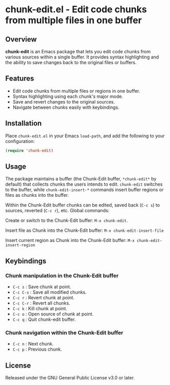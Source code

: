 * chunk-edit.el - Edit code chunks from multiple files in one buffer

** Overview

*chunk-edit* is an Emacs package that lets you edit code chunks from various sources
within a single buffer. It provides syntax highlighting and the ability to save changes
back to the original files or buffers.

[[file:chunk-edit-cast.gif]]

** Features

- Edit code chunks from multiple files or regions in one buffer.
- Syntax highlighting using each chunk's major mode.
- Save and revert changes to the original sources.
- Navigate between chunks easily with keybindings.

** Installation

Place =chunk-edit.el= in your Emacs =load-path=, and add the following to your
configuration:

#+begin_src emacs-lisp
(require 'chunk-edit)
#+end_src

** Usage

The package maintains a buffer (the Chunk-Edit buffer, ~*chunk-edit*~ by default) that
collects chunks the users intends to edit. ~chunk-edit~ switches to the buffer, while
~chunk-edit-insert-*~ commands insert buffer regions or files as chunks into the buffer.

Within the Chunk-Edit buffer chunks can be edited, saved back (=C-c s=) to sources,
reverted (=C-c r=), etc. Global commands:

Create or switch to the Chunk-Edit buffer: ~M-x chunk-edit~.

Insert file as Chunk into the Chunk-Edit buffer: ~M-x chunk-edit-insert-file~

Insert current region as Chunk into the Chunk-Edit buffer: ~M-x chunk-edit-insert-region~

** Keybindings

*** Chunk manipulation in the Chunk-Edit buffer

- =C-c s= : Save chunk at point.
- =C-c C-s= : Save all modified chunks.
- =C-c r= : Revert chunk at point.
- =C-c C-r= : Revert all chunks.
- =C-c k= : Kill chunk at point.
- =C-c o= : Open source of chunk at point.
- =C-c q= : Quit chunk-edit buffer.

*** Chunk navigation within the Chunk-Edit buffer

- =C-c n= : Next chunk.
- =C-c p= : Previous chunk.

** License

Released under the GNU General Public License v3.0 or later.
